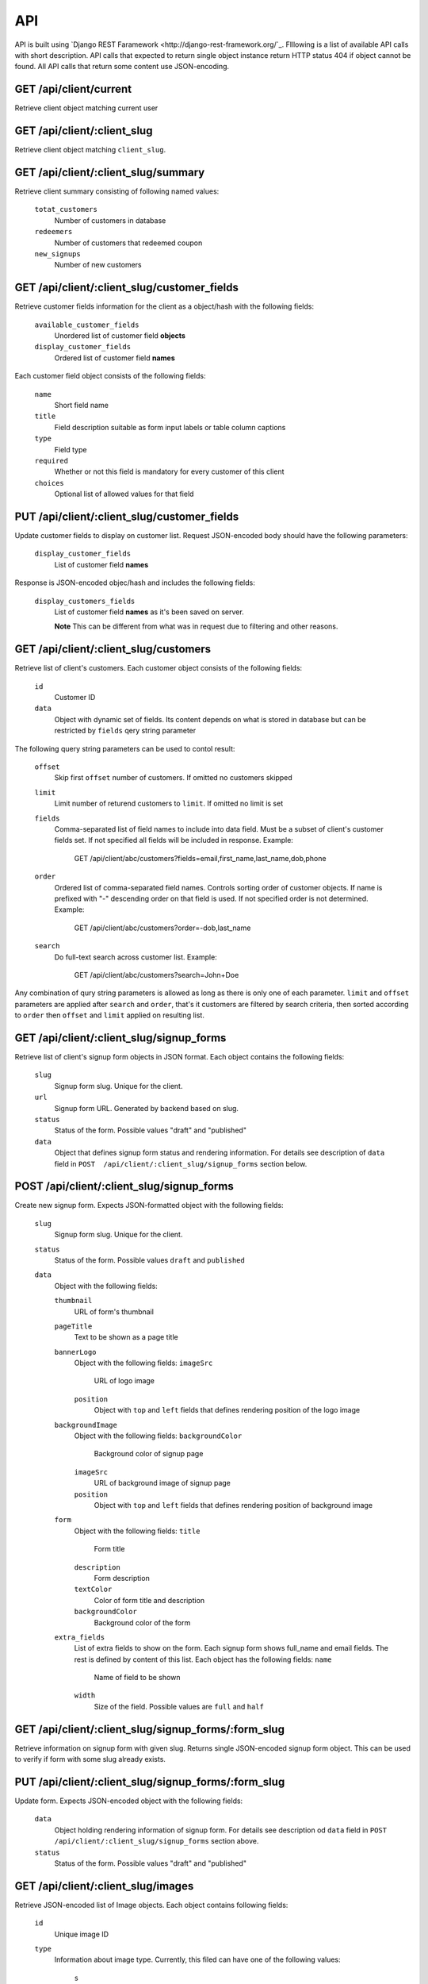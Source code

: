 API
===

API is built using `Django REST Faramework <http://django-rest-framework.org/`_.
Flllowing is a list of available API calls with short description. API calls that
expected to return single object instance return HTTP status 404 if object cannot
be found. All API calls that return some content use JSON-encoding.


GET /api/client/current
-----------------------

Retrieve client object matching current user


GET /api/client/:client_slug
----------------------------

Retrieve client object matching ``client_slug``.


GET /api/client/:client_slug/summary
------------------------------------

Retrieve client summary consisting of following named values:

	``totat_customers``
		Number of customers in database

	``redeemers``
		Number of customers that redeemed coupon

	``new_signups``
		Number of new customers


GET /api/client/:client_slug/customer_fields
--------------------------------------------

Retrieve customer fields information for the client as a object/hash with the following fields:

	``available_customer_fields``
		Unordered list of customer field **objects**

	``display_customer_fields``
		Ordered list of customer field **names**

Each customer field object consists of the following fields:

	``name``
		Short field name

	``title``
		Field description suitable as form input labels or table column captions

	``type``
		Field type

        ``required``
                Whether or not this field is mandatory for every customer of this client
	
	``choices``
		Optional list of allowed values for that field


PUT /api/client/:client_slug/customer_fields
--------------------------------------------

Update customer fields to display on customer list. Request JSON-encoded body should have
the following parameters:

	``display_customer_fields``
		List of customer field **names**

Response is JSON-encoded objec/hash and includes the following fields:

	``display_customers_fields``
		List of customer field **names** as it's been saved on server.

		**Note** This can be different from what was in request due to filtering
		and other reasons.


GET /api/client/:client_slug/customers
--------------------------------------

Retrieve list of client's customers. Each customer object consists of the following fields:

	``id``
		Customer ID

	``data``
		Object with dynamic set of fields. Its content depends on what is stored in
		database but can be restricted by ``fields`` qery string parameter

The following query string parameters can be used to contol result:

	``offset``
		Skip first ``offset`` number of customers. If omitted no customers skipped

	``limit``
		Limit number of returend customers to ``limit``. If omitted no limit is set

	``fields``
		Comma-separated list of field names to include into data field. Must be a
		subset of client's customer fields set. If not specified all fields will be included
		in response. Example:

			GET /api/client/abc/customers?fields=email,first_name,last_name,dob,phone

	``order``
		Ordered list of comma-separated field names. Controls sorting order of customer objects.
		If name is prefixed with "-" descending order on that field is used. If not specified
		order is not determined. Example:

			GET /api/client/abc/customers?order=-dob,last_name

	``search``
		Do full-text search across customer list. Example:

			GET /api/client/abc/customers?search=John+Doe

Any combination of qury string parameters is allowed as long as there is only one of each parameter.
``limit`` and ``offset`` parameters are applied after ``search`` and ``order``, that's it customers
are filtered by search criteria, then sorted according to ``order`` then ``offset`` and ``limit`` applied
on resulting list.


GET /api/client/:client_slug/signup_forms
-----------------------------------------

Retrieve list of client's signup form objects in JSON format. Each object contains the following fields:

	``slug``
		Signup form slug. Unique for the client.

	``url``
		Signup form URL. Generated by backend based on slug.

	``status``
		Status of the form. Possible values "draft" and "published"

	``data``
		Object that defines signup form status and rendering information. For details see description of
		``data`` field in ``POST  /api/client/:client_slug/signup_forms`` section below.


POST /api/client/:client_slug/signup_forms
------------------------------------------

Create new signup form. Expects JSON-formatted object with the following fields:

	``slug``
		Signup form slug. Unique for the client.

	``status``
		Status of the form. Possible values ``draft`` and ``published``
	
	``data``
		Object with the following fields:

		``thumbnail``
			URL of form's thumbnail
		``pageTitle``
			Text to be shown as a page title
		``bannerLogo``
			Object with the following fields:
			``imageSrc``
				URL of logo image
			``position``
				Object with ``top`` and ``left`` fields that defines rendering position of
				the logo image
		``backgroundImage``
			Object with the following fields:
			``backgroundColor``
				Background color of signup page
			``imageSrc``
				URL of background image of signup page
			``position``
				Object with ``top`` and ``left`` fields that defines rendering position of
				background image
		``form``
			Object with the following fields:
			``title``
				Form title
			``description``
				Form description
			``textColor``
				Color of form title and description
			``backgroundColor``
				Background color of the form
		``extra_fields``
			List of extra fields to show on the form. Each signup form shows full_name and email fields.
			The rest is defined by content of this list. Each object has the following fields:
			``name``
				Name of field to be shown
			``width``
				Size of the field. Possible values are ``full`` and ``half``


GET /api/client/:client_slug/signup_forms/:form_slug
---------------------------------------------------

Retrieve information on signup form with given slug. Returns single JSON-encoded signup form object.
This can be used to verify if form with some slug already exists.


PUT /api/client/:client_slug/signup_forms/:form_slug
---------------------------------------------------

Update form. Expects JSON-encoded object with the following fields:

	``data``
		Object holding rendering information of signup form. For details see description od
		``data`` field in ``POST  /api/client/:client_slug/signup_forms`` section above.

	``status``
		Status of the form. Possible values "draft" and "published"


GET /api/client/:client_slug/images
-----------------------------------

Retrieve JSON-encoded list of Image objects. Each object contains following fields:

	``id``
		Unique image ID

	``type``
		Information about image type. Currently, this filed can have one of the following values:

			``s``
				Small image
			``m``
				Medium image
			``b``
				Big image
	``content_type``
		Image content MIME-type. Examples: "image/jpeg", "image/png"

	``url``
		Image URL


POST /api/client/:client_slug/images
------------------------------------

Upload new image. Expects JSON-formatted objects with the following fields:

	``type``
		MIME type of file being uploaded

	``data``
		Base64-encoded file content


If request handled without errors response will have JSON-encoded image object matching uploaded image
with the following fields:

	``id``
		Unique image ID

	``content_type``
		MIME type of file

	``url``
		URL of file. This URL is generated based on file content so uploading exactly the same
		file more than once would be responded with HTTP 400 status code.


DELETE /api/client/:client_slug/:image_id
-----------------------------------------

Delete existing image. Returns response with 204 HTTP status code and no content if image was deleted.
Returns HTTP code 404 if image was not found and code 400 if image was not deleted for any other reson.


POST /api/client/:client_slug/customers/import
----------------------------------------------

Upload file to Initiate customers import process. Request is standart POST request with file sent as request body.
Response is JSON-encoded object with the following attributes:

	``import_request_id``
		Unique import request ID

	``available_fields``
		List of field objects with the following attributes:

			``name``
				Unique field name

			``title``
				Field title

			``type``
				Field type

			``required``
				Whether or not this field is required

	``import_fields``
		List of `source-field-name`, `destination-field-name` pairs as guessed by server with `destination-field-name`
		being optional. This is not what will be imported but simply an attempt to assist client in makeing the list.


GET /api/client/:client_slug/customers/import/:import_request_id
----------------------------------------------------------------

Retrieve status of import request. Response is JSON-encoded object with the following attributes:

	``status``
		One of "new", "in-progress", "complete", "aborted", "failed"

	``imported``
		Number of successfully imported customers.

	``failed``
		Number of records that couldn't be imported.

	``errors``
		List of error messages


PUT /api/client/:client_slug/customers/import/:import_request_id
-----------------------------------------------------------------

Start import process. Request is JSON-encoded object with the following attributes:

	``import_fields``
		Start this import request. Value if that atribute is a list of `source-field-name`, `destination-field-name` pairs.
		Unlike in response to previous API call `destination-field-name` is required but there could be less pairs
		than fields in file being imported.
		It is allowed to use the same `source-field-name` more than once.The same `destination-field-name` may not be used
		more than once. 


DELETE /api/client/:client_slug/customers/import/:import_request_id
-------------------------------------------------------------------

Abort import process. The response is JSON-encoded object with the following attributes:

	``status``
		Either "complete" or"aborted" depending on whether or not import was complete at the time this request was handled.

